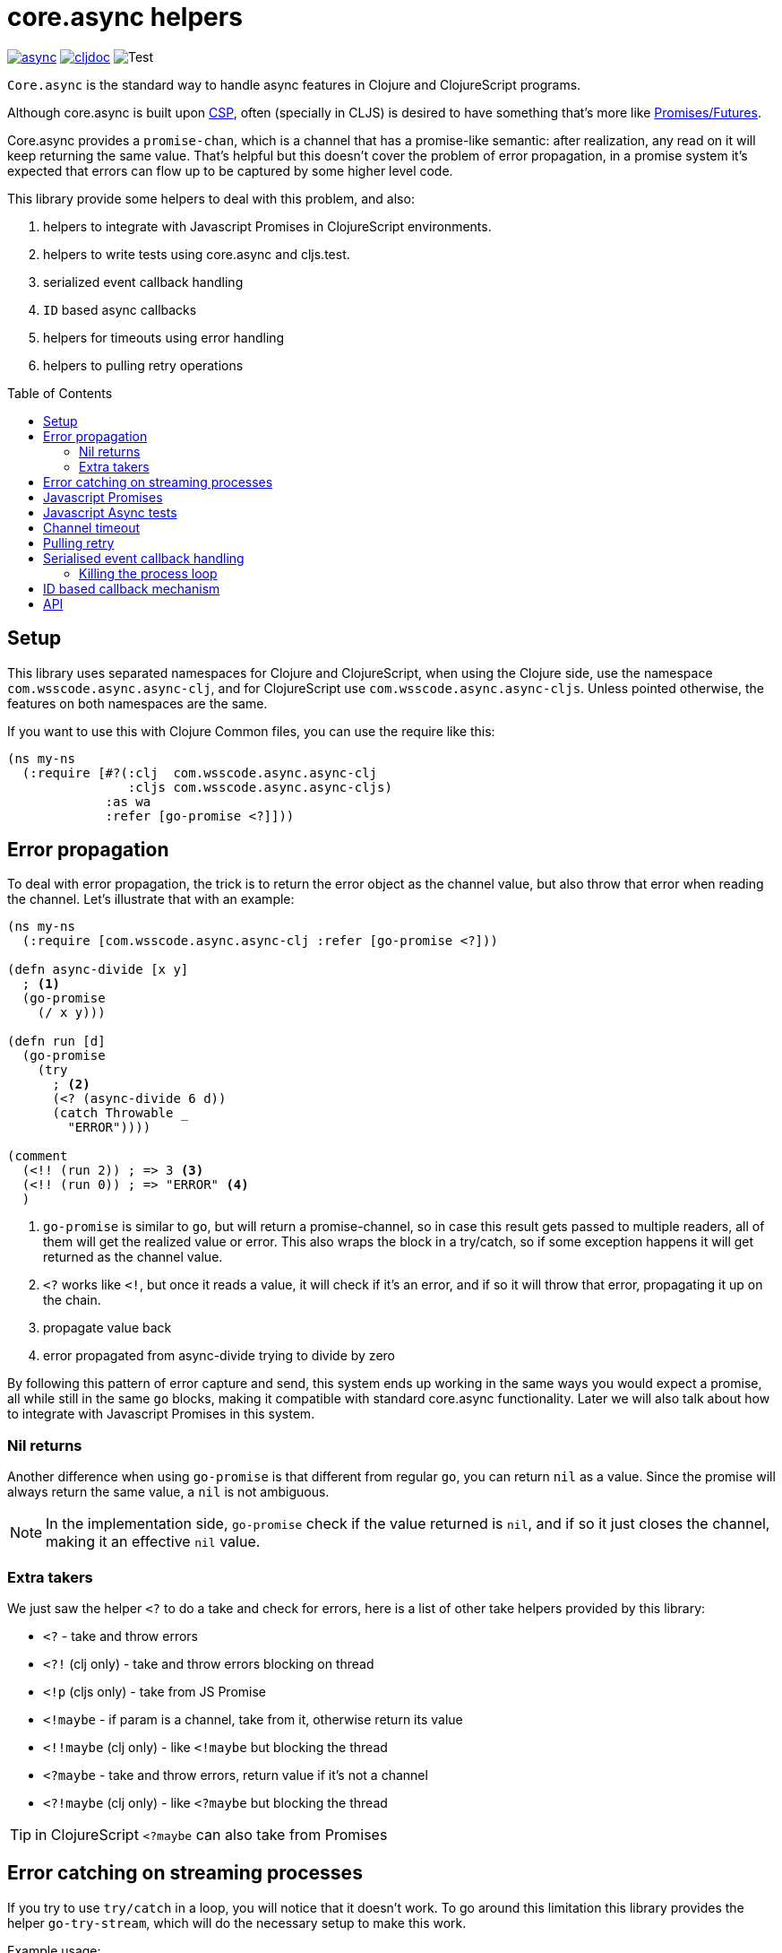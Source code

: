 = core.async helpers
:toc:
:toc-placement!:

ifdef::env-github,env-cljdoc[]
:tip-caption: :bulb:
:note-caption: :information_source:
:important-caption: :heavy_exclamation_mark:
:caution-caption: :fire:
:warning-caption: :warning:
endif::[]

image:https://img.shields.io/clojars/v/com.wsscode/async.svg[link=https://clojars.org/com.wsscode/async]
image:https://cljdoc.xyz/badge/com.wsscode/async["cljdoc", link="https://cljdoc.xyz/d/com.wsscode/async/CURRENT"]
image:https://github.com/wilkerlucio/wsscode-async/workflows/Test/badge.svg?branch=master["Test"]

`Core.async` is the standard way to handle async features in Clojure and ClojureScript programs.

Although core.async is built upon link:https://en.wikipedia.org/wiki/Communicating_sequential_processes[CSP],
often (specially in CLJS) is desired to have something that's more like link:https://en.wikipedia.org/wiki/Futures_and_promises[Promises/Futures].

Core.async provides a `promise-chan`, which is a channel that has a promise-like semantic:
after realization, any read on it will keep returning the same value. That's helpful but
this doesn't cover the problem of error propagation, in a promise system it's expected
that errors can flow up to be captured by some higher level code.

This library provide some helpers to deal with this problem, and also:

1. helpers to integrate with Javascript Promises in ClojureScript environments.
2. helpers to write tests using core.async and cljs.test.
3. serialized event callback handling
4. `ID` based async callbacks
5. helpers for timeouts using error handling
6. helpers to pulling retry operations

toc::[]

== Setup

This library uses separated namespaces for Clojure and ClojureScript, when using the
Clojure side, use the namespace `com.wsscode.async.async-clj`, and for ClojureScript
use `com.wsscode.async.async-cljs`. Unless pointed otherwise, the features on both
namespaces are the same.

If you want to use this with Clojure Common files, you can use the require like this:

[source,clojure]
----
(ns my-ns
  (:require [#?(:clj  com.wsscode.async.async-clj
                :cljs com.wsscode.async.async-cljs)
             :as wa
             :refer [go-promise <?]]))
----

== Error propagation

To deal with error propagation, the trick is to return the error object as the channel
value, but also throw that error when reading the channel. Let's illustrate that with
an example:

[source,clojure]
----
(ns my-ns
  (:require [com.wsscode.async.async-clj :refer [go-promise <?]))

(defn async-divide [x y]
  ; <1>
  (go-promise
    (/ x y)))

(defn run [d]
  (go-promise
    (try
      ; <2>
      (<? (async-divide 6 d))
      (catch Throwable _
        "ERROR"))))

(comment
  (<!! (run 2)) ; => 3 <3>
  (<!! (run 0)) ; => "ERROR" <4>
  )
----

<1> `go-promise` is similar to `go`, but will return a promise-channel, so in case this result gets
passed to multiple readers, all of them will get the realized value or error. This also
wraps the block in a try/catch, so if some exception happens it will get returned as the channel value.

<2> `<?` works like `<!`, but once it reads a value, it will check if it's an error, and
if so it will throw that error, propagating it up on the chain.

<3> propagate value back

<4> error propagated from async-divide trying to divide by zero

By following this pattern of error capture and send, this system ends up working in the
same ways you would expect a promise, all while still in the same `go` blocks, making
it compatible with standard core.async functionality. Later we will also talk about how
to integrate with Javascript Promises in this system.

=== Nil returns

Another difference when using `go-promise` is that different from regular `go`, you can
return `nil` as a value. Since the promise will always return the same value, a `nil`
is not ambiguous.

NOTE: In the implementation side, `go-promise` check if the value returned is `nil`, and
if so it just closes the channel, making it an effective `nil` value.

=== Extra takers

We just saw the helper `<?` to do a take and check for errors, here is a list of other
take helpers provided by this library:

- `<?` - take and throw errors
- `<?!` (clj only) - take and throw errors blocking on thread
- `<!p` (cljs only) - take from JS Promise
- `<!maybe` - if param is a channel, take from it, otherwise return its value
- `<!!maybe` (clj only) - like `<!maybe` but blocking the thread
- `<?maybe` - take and throw errors, return value if it's not a channel
- `<?!maybe` (clj only) - like `<?maybe` but blocking the thread

TIP:  in ClojureScript `<?maybe` can also take from Promises

== Error catching on streaming processes

If you try to use `try/catch` in a loop, you will notice that it doesn't work. To go
around this limitation this library provides the helper `go-try-stream`, which will
do the necessary setup to make this work.

Example usage:

[source,clojure]
----
(wa/go-try-stream [value c]
  (swap! vals conj value)
  (catch :default e
    (swap! vals conj (ex-message e))))
----

== Javascript Promises

While working in Javascript it's common to need to handle Promises, to help with this
there is a macro in this library that enables the read of JS promises as if they
were `core.async` channels, the `<!p` helper:

[source,clojure]
----
(ns my-ns
  (:require [com.wsscode.async.async-cljs :refer [go-promise <? <!p]))

; <1>
(go-promise
  (-> (js/fetch "/") <!p
      (.text) <!p
      js/console.log))
----

<1> Read the index text of the current domain, note we are waiting for two different
promises in this example, the first one for the fetch headers and the second to get the
body text.

NOTE: the way `<!p` works is by first converting the Promise into a core.async channel
and them read on that channel, for core.async sake it's channels all the way.

Note that this strategy allows the mixing of both `core.async` channels and promises
in the same system, you can both park for channels or promises.

== Javascript Async tests

Dealing with async tests in cljs.test can be annoying, the core doesn't have any integration
with core.async, neither it handles common problems like timing out a test. This library
provides a helper called `deftest-async` that aims to facilitate the tests of async core
using core.async. Example usage:

[source,clojure]
----
(ns com.wsscode.async.async-cljs-test
  (:require [clojure.test :refer [is are run-tests async testing deftest]]
            [com.wsscode.async.async-cljs :as wa :refer [deftest-async <! go]]))

(deftest-async my-test
  (is (= "foo" (<! (go "foo")))))
----

This macro will do a couple of things:

1. It will wrap the body in a `go-promise` block, allowing the use of parking operations
2. Try/catch this block, if any error happens (sync or async) that generates a test case that will fail with that error
3. Add a 2 seconds timeout, if the `go` block doesn't return in this time it will cancel and fail the test

You can configure the timeout duration, example:

[source,clojure]
----
(ns com.wsscode.async.async-cljs-test
  (:require [clojure.test :refer [is are run-tests async testing deftest]]
            [com.wsscode.async.async-cljs :as wa :refer [deftest-async <! go]]))

(deftest-async my-test
  {::wa/timeout 5000} ; 5 seconds timeout
  (is (= "foo" (<! (go "foo")))))
----

TIP: if you want to use this helper with a different test constructor (from Workspaces
or Devcards for example) you can use the `wa/async-test` helper instead

== Channel timeout

Timeout is something that we often need, since default core.async doesn't has a concept
of errors, its hard to abstract that away, and requires some tedious code using `alts!`.

This library provides the `timeout-chan` helper that returns a new channel that will
get the result, or a timeout error after the timeout time specified.

[source,clojure]
----
(ns com.wsscode.async.async-cljs-test
  (:require [clojure.test :refer [is are run-tests async testing deftest]]
            [cljs.core.async :as async]
            [com.wsscode.async.async-cljs :as wa :refer [deftest-async <! go]]))

(wa/deftest-async timeout-chan-test
  (try
    ; 100ms timeout
    (wa/<? (wa/timeout-chan 100 (go (<! (async/timeout 500)))))
    (is (= "Timeout was expected" true))
    (catch :default _
      (is (= true true)))))
----

== Pulling retry

Pulling retry provides an easy helper to keep retrying some operation until the value
is something expected.

This function takes the following options and then the body:

`:done?` - a `fn` that should return true if the value of expression is expected and the retry should stop
`:retry-ms` (default 10ms) - time to wait before trying the operation again
`:timeout` (default 2s) - Max time to wait for operation, bail after

Body can be sync or async.

[source,clojure]
----
(ns com.wsscode.async.async-cljs-test
  (:require [clojure.test :refer [is are run-tests async testing deftest]]
            [cljs.core.async :as async]
            [com.wsscode.async.async-cljs :as wa :refer [deftest-async <! go]]))

(wa/deftest-async pulling-retry-test
  (testing "sync body"
    (let [x (atom nil)]
      (go
        (<! (async/timeout 300))
        (reset! x 10))
      (is (= (<! (wa/pulling-retry {::wa/done? number?} @x)) 10))))

  (testing "async body"
    (let [x (atom nil)]
      (go
        (<! (async/timeout 300))
        (reset! x 10))
      (is (= (<! (wa/pulling-retry {::wa/done? number?} (go @x))) 10))))

  (testing "quick done syntax"
    (let [x (atom nil)]
      (go
        (<! (async/timeout 300))
        (reset! x 10))
      (is (= (<! (wa/pulling-retry number? @x)) 10))))

  (testing "stop after timeout"
    (let [x (atom 0)]
      (<! (wa/pulling-retry {::wa/done?   neg?
                             ::wa/timeout 100}
            (go
              (<! (async/timeout 200))
              (swap! x + 10)
              @x)))

      (<! (async/timeout 500))

      (is (= @x 10)))))
----

== Serialised event callback handling

This library provides a helper to serialize async event callbacks. By default, if you
do event handling like this:

[source,clojure]
----
(.on some-object "event"
  (fn handler-fn [e]
    (go
      (-> (do-operation e) <!
          (do-more) <!))))
----

In case many events come rapidly, the callbacks will run in between each other, a lot of
times that's not a problem, but if you need sequencing then this may get you in trouble.

To handle this you can use the `event-queue!` helper:

[source,clojure]
----
(.on some-object "event"
  (wap/event-queue!
    (fn handler-fn [e]
      (go
        (-> (do-operation e) <!
            (do-more) <!)))))
----

NOTE: `wap` is alias for `com.wsscode.async.processing`

The `event-queue!` returns a new callback function that instead of calling `handler` directly,
it will add the event to a queue for processing, in case the handler returns a channel,
that channel will be awaited before processing the next event, this a very easy and
quick way to ensure serialisation.

By default the queue will use one `(async/chan (async/dropping-buffer 1024))`. You can
override it with:

[source,clojure]
----
(.on some-object "event"
  (wap/event-queue! {::wap/channel (async/chan (async/sliding-buffer 1024))}
    (fn handler-fn [e]
      (go
        (-> (do-operation e) <!
            (do-more) <!)))))
----

=== Killing the process loop

One way to stop the processing from running is to send a custom channel, and when you
want to stop processing you close it. Example:

[source,clojure]
----
(let [ch (async/chan (async/sliding-buffer 1024))]
  (.on some-object "event"
    (wap/event-queue! {::wap/channel ch}
      (fn handler-fn [e]
        (go
          (-> (do-operation e) <!
              (do-more) <!)))))

  ; later in the future
  (async/close! ch))
----

== ID based callback mechanism

If you use something like Websockets for communication, depending on the library you are
using they may or may not include some way to handle callback events. To handle this (or
any other case were message callbacks are not a native option) this library provides
some helpers.

The idea is to send a message providing some `ID`, and then wait for a response message
to come, the response will include the same `ID` from the request, so they match.

This process happens in three main steps:

1. Once we send a message requiring a callback, create something to get notified once the response arrives
2. If you read a message that wants a response, create and send the response message
3. Listen to message responses on the event entry point

This mechanism assumes your message are maps.

To implement `1`, you create a function that wraps whatever your transmit function is:

[source,clojure]
----
(defn send-message! [msg]
  (original-send-message! msg)
  ; this will check if the message has a request-id, and if so will create a channel
  ; that will have data available once the message is replied
  (wap/await! msg))
----

Then, wrap your read side with the `capture-response!` helper:

[source,clojure]
----
(defn handle-message [msg]
  ; this will fire the handler when the message contains ::wap/response-id, otherwise
  ; it lets the message flow
  (if-not (wap/capture-response! msg)
    (original-handle-msg msg)))
----

In your handle, to reply a message, to this:

[source,clojure]
----
(defn some-handler [msg]
  (send-message! (wap/reply-message msg) "reply value"))
----

And finally, to issue a request and wait for the callback:

[source,clojure]
----
(go
  (let [res (<? (send-message! (assoc msg ::wap/request-id (wap/random-request-id))))]
    (print "Response: " res)))
----

NOTE: The `await!` helper has a built-in timeout mechanism, the default wait time is 5s.

== API

There are other minor helpers not mentioned in this document, but they all have documentation
on the functions, to check it out see the link:https://cljdoc.xyz/d/com.wsscode/async/CURRENT[cljdoc page] of this library.
